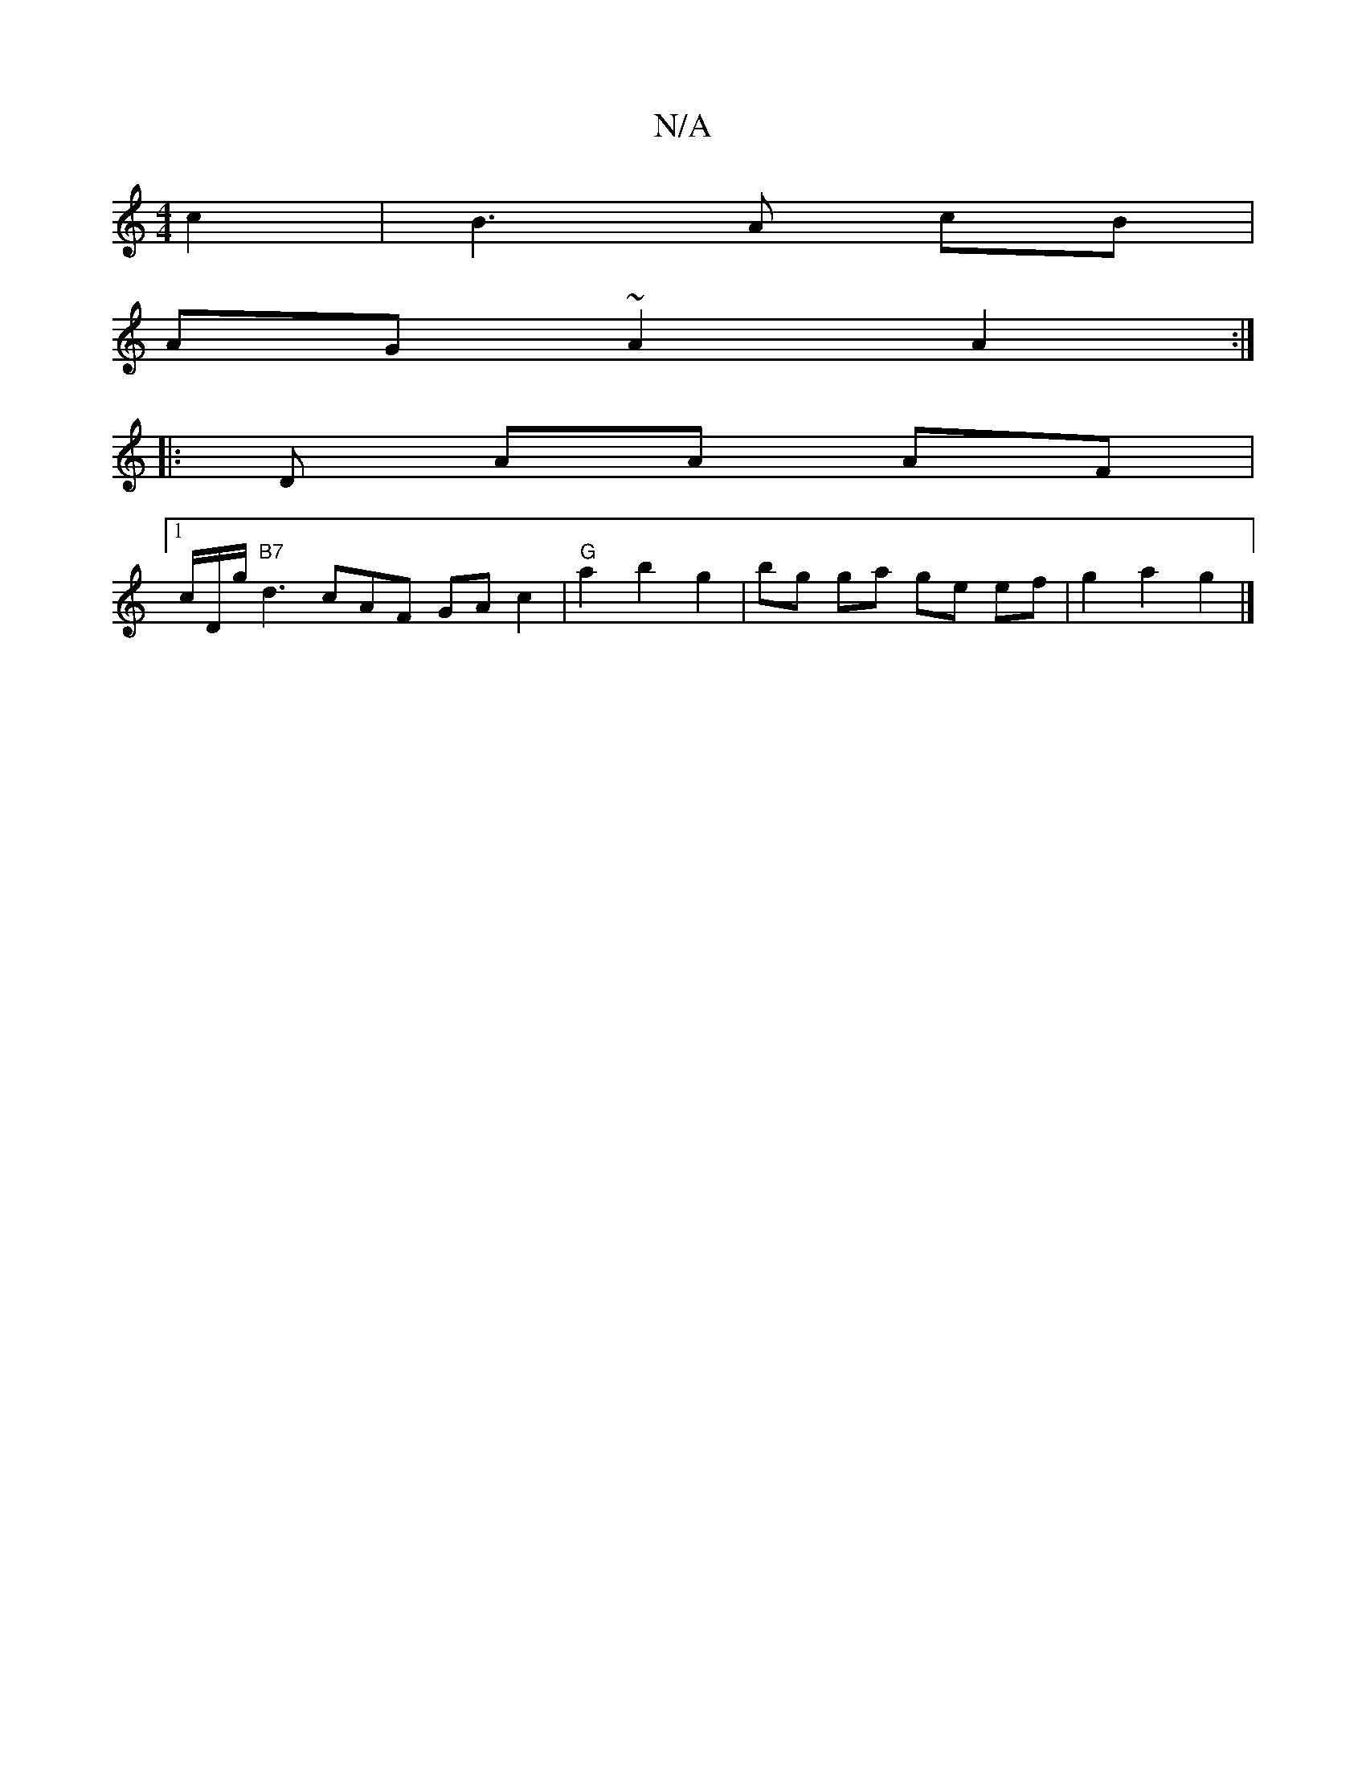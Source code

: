 X:1
T:N/A
M:4/4
R:N/A
K:Cmajor
c2|B3A cB|
AG ~A2 A2 :|
|: D - AA AF |
[1 c/D/g/ "B7"d3cAF GA c2 | "G"a2 b2 g2 | bg ga ge ef|g2 a2 g2 |]

|: e2 c2 {d}cA :|2 "Am"EA AG TG2 GG | FA dA A>F A2 A2| g2 c2 d2 ef | g>fe>A g2 (3gB=c {cdc.d| 